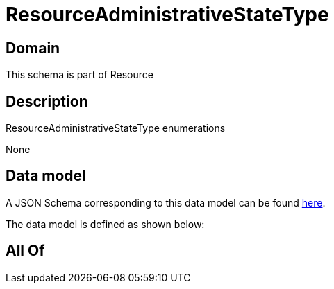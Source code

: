 = ResourceAdministrativeStateType

[#domain]
== Domain

This schema is part of Resource

[#description]
== Description

ResourceAdministrativeStateType enumerations

None

[#data_model]
== Data model

A JSON Schema corresponding to this data model can be found https://tmforum.org[here].

The data model is defined as shown below:


[#all_of]
== All Of

